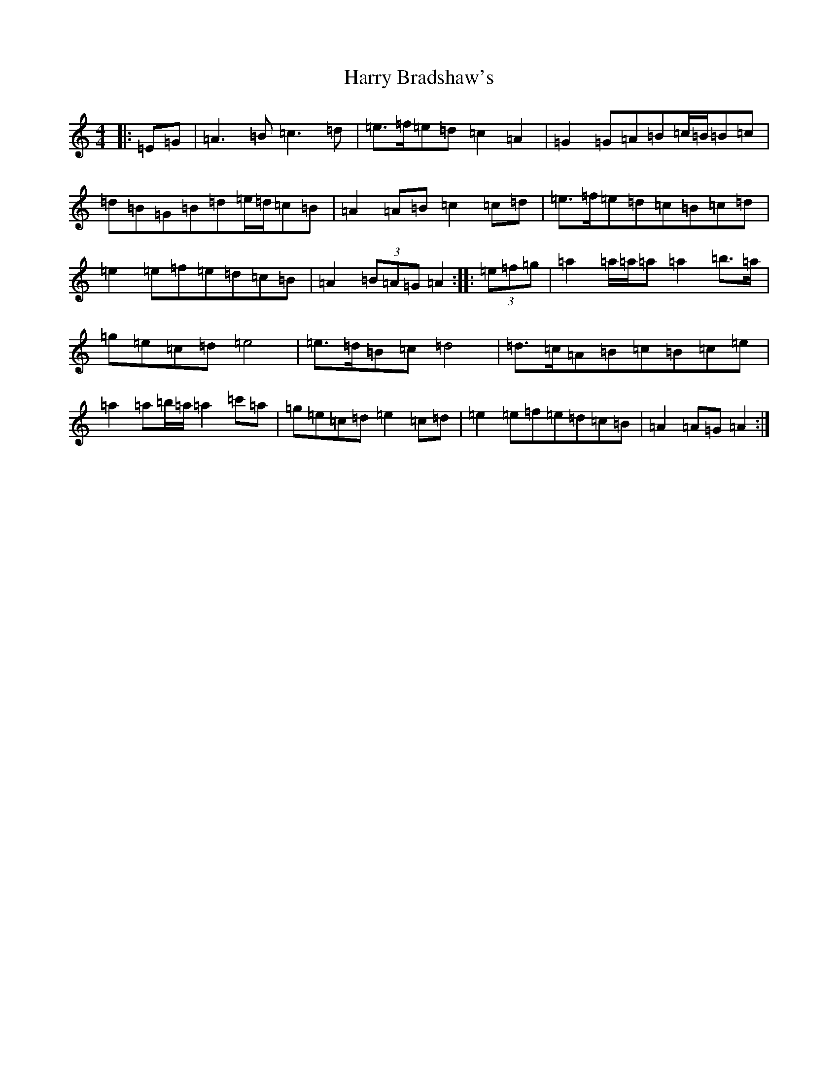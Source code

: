 X: 17426
T: Harry Bradshaw's
S: https://thesession.org/tunes/5781#setting5781
Z: A Major
R: reel
M:4/4
L:1/8
K: C Major
|:=E=G|=A3=B=c3=d|=e>=f=e=d=c2=A2|=G2=G=A=B=c/2=B/2=B=c|=d=B=G=B=d=e/2=d/2=c=B|=A2=A=B=c2=c=d|=e>=f=e=d=c=B=c=d|=e2=e=f=e=d=c=B|=A2(3=B=A=G=A2:||:(3=e=f=g|=a2=a/2=a/2=a=a2=b>=a|=g=e=c=d=e4|=e>=d=B=c=d4|=d>=c=A=B=c=B=c=e|=a2=a=b/2=a/2=a2=c'=a|=g=e=c=d=e2=c=d|=e2=e=f=e=d=c=B|=A2=A=G=A2:|